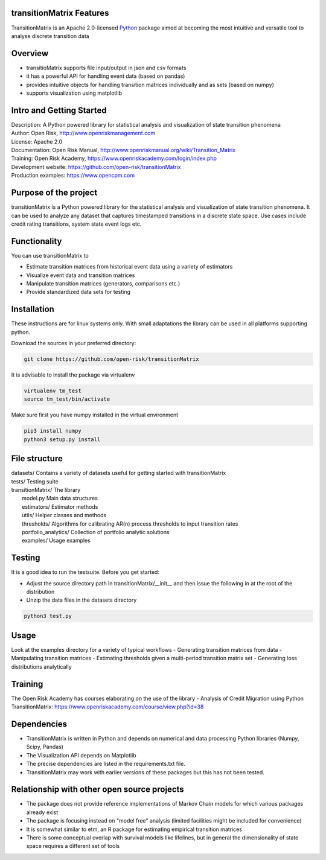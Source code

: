 transitionMatrix Features
=========================

TransitionMatrix is an Apache 2.0-licensed `Python <http://www.python.org>`_ 
package aimed at becoming the most intuitive and versatile tool to analyse discrete transition data

Overview
=========================

* transitioMatrix supports file input/output in json and csv formats
* it has a powerful API for handling event data (based on pandas)
* provides intuitive objects for handling transition matrices individually and as sets (based on numpy)
* supports visualization using matplotlib

Intro and Getting Started
================================

| Description: A Python powered library for statistical analysis and visualization of state transition phenomena
| Author: Open Risk, http://www.openriskmanagement.com
| License: Apache 2.0
| Documentation: Open Risk Manual, http://www.openriskmanual.org/wiki/Transition_Matrix
| Training: Open Risk Academy, https://www.openriskacademy.com/login/index.php
| Development website: https://github.com/open-risk/transitionMatrix
| Production examples: https://www.opencpm.com


Purpose of the project
=======================
transitionMatrix is a Python powered library for the statistical analysis and visualization of state transition phenomena.
It can be used to analyze any dataset that captures timestamped transitions in a discrete state space.
Use cases include credit rating transitions, system state event logs etc.

Functionality
====================

You can use transitionMatrix to

- Estimate transition matrices from historical event data using a variety of estimators
- Visualize event data and transition matrices
- Manipulate transition matrices (generators, comparisons etc.)
- Provide standardized data sets for testing


Installation
=======================
These instructions are for linux systems only. With small adaptations the library can be used in all platforms
supporting python.

Download the sources in your preferred directory:

.. code:: bash

    git clone https://github.com/open-risk/transitionMatrix

It is advisable to install the package via virtualenv

.. code:: bash

    virtualenv tm_test
    source tm_test/bin/activate

Make sure first you have numpy installed in the virtual environment

.. code:: bash

    pip3 install numpy
    python3 setup.py install

File structure
==============

| datasets/   Contains a variety of datasets useful for getting started with transitionMatrix
| tests/       Testing suite
| transitionMatrix/        The library
|    model.py              Main data structures
|    estimators/           Estimator methods
|    utils/                Helper classes and methods
|    thresholds/           Algorithms for calibrating AR(n) process thresholds to input transition rates
|    portfolio_analytics/  Collection of portfolio analytic solutions
|    examples/             Usage examples

Testing
=======================

It is a good idea to run the testsuite. Before you get started:

- Adjust the source directory path in transitionMatrix/__init__ and then issue the following in at the root of the distribution
- Unzip the data files in the datasets directory

.. code:: bash

    python3 test.py

Usage
=======================

Look at the examples directory for a variety of typical workflows
- Generating transition matrices from data
- Manipulating transition matrices
- Estimating thresholds given a multi-period transition matrix set
- Generating loss distributions analytically

Training
=======================

The Open Risk Academy has courses elaborating on the use of the library
- Analysis of Credit Migration using Python TransitionMatrix: https://www.openriskacademy.com/course/view.php?id=38


Dependencies
=======================

- TransitionMatrix is written in Python and depends on numerical and data processing Python libraries (Numpy, Scipy, Pandas)
- The Visualization API depends on Matplotlib
- The precise dependencies are listed in the requirements.txt file.
- TransitionMatrix may work with earlier versions of these packages but this has not been tested.

Relationship with other open source projects
============================================

- The package does not provide reference implementations of Markov Chain models for which various packages already exist
- The package is focusing instead on "model free" analysis (limited facilities might be included for convenience)
- It is somewhat similar to etm, an R package for estimating empirical transition matrices
- There is some conceptual overlap with survival models like lifelines, but in general the dimensionality of state space requires a different set of tools




